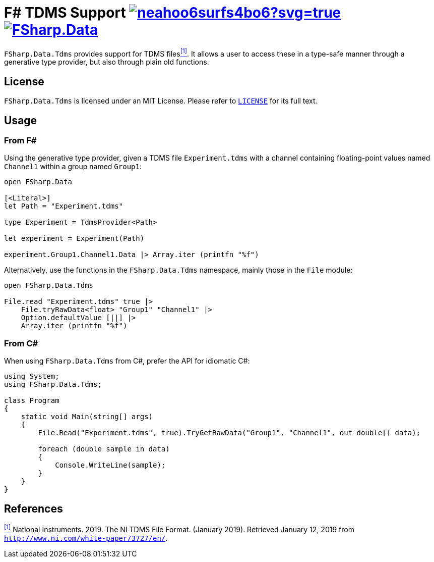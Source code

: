 = F# TDMS Support image:https://ci.appveyor.com/api/projects/status/neahoo6surfs4bo6?svg=true[link=https://ci.appveyor.com/project/mettekou/fsharp-data-tdms] image:https://buildstats.info/nuget/FSharp.Data.Tdms[link=https://www.nuget.org/packages/FSharp.Data.Tdms]

`FSharp.Data.Tdms` provides support for TDMS files[[the-ni-tdms-file-format]]<<#the-ni-tdms-file-format-entry,^[1]^>>. It allows a user to access these in a type-safe manner through a generative type provider, but also through plain old functions.

== License

`FSharp.Data.Tdms` is licensed under an MIT License. Please refer to https://github.com/mettekou/FSharp.Data.Tdms/blob/master/LICENSE[`LICENSE`] for its full text.

== Usage

=== From F#

Using the generative type provider, given a TDMS file `Experiment.tdms` with a channel containing floating-point values named `Channel1` within a group named `Group1`:

[source,fsharp]
----
open FSharp.Data

[<Literal>]
let Path = "Experiment.tdms"

type Experiment = TdmsProvider<Path>

let experiment = Experiment(Path)

experiment.Group1.Channel1.Data |> Array.iter (printfn "%f")
----

Alternatively, use the functions in the `FSharp.Data.Tdms` namespace, mainly those in the `File` module:

[source,fsharp]
----
open FSharp.Data.Tdms

File.read "Experiment.tdms" true |>
    File.tryRawData<float> "Group1" "Channel1" |>
    Option.defaultValue [||] |>
    Array.iter (printfn "%f")
----

=== From C#

When using `FSharp.Data.Tdms` from C#, prefer the API for idiomatic C#:

[source,csharp]
----
using System;
using FSharp.Data.Tdms;

class Program
{
    static void Main(string[] args)
    {
        File.Read("Experiment.tdms", true).TryGetRawData("Group1", "Channel1", out double[] data);

        foreach (double sample in data)
        {
            Console.WriteLine(sample);
        }
    }
}
----

== References

[[the-ni-tdms-file-format-entry]]<<#the-ni-tdms-file-format,^[1]^>> National Instruments. 2019. The NI TDMS File Format. (January 2019). Retrieved January 12, 2019 from `http://www.ni.com/white-paper/3727/en/`.
